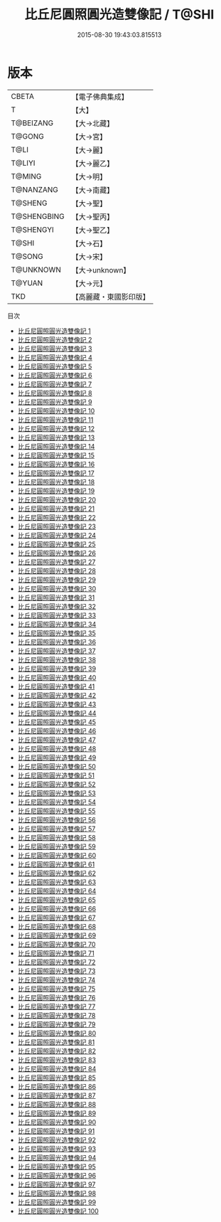 #+TITLE: 比丘尼圓照圓光造雙像記 / T@SHI

#+DATE: 2015-08-30 19:43:03.815513
* 版本
 |     CBETA|【電子佛典集成】|
 |         T|【大】     |
 | T@BEIZANG|【大→北藏】  |
 |    T@GONG|【大→宮】   |
 |      T@LI|【大→麗】   |
 |    T@LIYI|【大→麗乙】  |
 |    T@MING|【大→明】   |
 | T@NANZANG|【大→南藏】  |
 |   T@SHENG|【大→聖】   |
 |T@SHENGBING|【大→聖丙】  |
 | T@SHENGYI|【大→聖乙】  |
 |     T@SHI|【大→石】   |
 |    T@SONG|【大→宋】   |
 | T@UNKNOWN|【大→unknown】|
 |    T@YUAN|【大→元】   |
 |       TKD|【高麗藏・東國影印版】|
目次
 - [[file:KR6c0005_001.txt][比丘尼圓照圓光造雙像記 1]]
 - [[file:KR6c0005_002.txt][比丘尼圓照圓光造雙像記 2]]
 - [[file:KR6c0005_003.txt][比丘尼圓照圓光造雙像記 3]]
 - [[file:KR6c0005_004.txt][比丘尼圓照圓光造雙像記 4]]
 - [[file:KR6c0005_005.txt][比丘尼圓照圓光造雙像記 5]]
 - [[file:KR6c0005_006.txt][比丘尼圓照圓光造雙像記 6]]
 - [[file:KR6c0005_007.txt][比丘尼圓照圓光造雙像記 7]]
 - [[file:KR6c0005_008.txt][比丘尼圓照圓光造雙像記 8]]
 - [[file:KR6c0005_009.txt][比丘尼圓照圓光造雙像記 9]]
 - [[file:KR6c0005_010.txt][比丘尼圓照圓光造雙像記 10]]
 - [[file:KR6c0005_011.txt][比丘尼圓照圓光造雙像記 11]]
 - [[file:KR6c0005_012.txt][比丘尼圓照圓光造雙像記 12]]
 - [[file:KR6c0005_013.txt][比丘尼圓照圓光造雙像記 13]]
 - [[file:KR6c0005_014.txt][比丘尼圓照圓光造雙像記 14]]
 - [[file:KR6c0005_015.txt][比丘尼圓照圓光造雙像記 15]]
 - [[file:KR6c0005_016.txt][比丘尼圓照圓光造雙像記 16]]
 - [[file:KR6c0005_017.txt][比丘尼圓照圓光造雙像記 17]]
 - [[file:KR6c0005_018.txt][比丘尼圓照圓光造雙像記 18]]
 - [[file:KR6c0005_019.txt][比丘尼圓照圓光造雙像記 19]]
 - [[file:KR6c0005_020.txt][比丘尼圓照圓光造雙像記 20]]
 - [[file:KR6c0005_021.txt][比丘尼圓照圓光造雙像記 21]]
 - [[file:KR6c0005_022.txt][比丘尼圓照圓光造雙像記 22]]
 - [[file:KR6c0005_023.txt][比丘尼圓照圓光造雙像記 23]]
 - [[file:KR6c0005_024.txt][比丘尼圓照圓光造雙像記 24]]
 - [[file:KR6c0005_025.txt][比丘尼圓照圓光造雙像記 25]]
 - [[file:KR6c0005_026.txt][比丘尼圓照圓光造雙像記 26]]
 - [[file:KR6c0005_027.txt][比丘尼圓照圓光造雙像記 27]]
 - [[file:KR6c0005_028.txt][比丘尼圓照圓光造雙像記 28]]
 - [[file:KR6c0005_029.txt][比丘尼圓照圓光造雙像記 29]]
 - [[file:KR6c0005_030.txt][比丘尼圓照圓光造雙像記 30]]
 - [[file:KR6c0005_031.txt][比丘尼圓照圓光造雙像記 31]]
 - [[file:KR6c0005_032.txt][比丘尼圓照圓光造雙像記 32]]
 - [[file:KR6c0005_033.txt][比丘尼圓照圓光造雙像記 33]]
 - [[file:KR6c0005_034.txt][比丘尼圓照圓光造雙像記 34]]
 - [[file:KR6c0005_035.txt][比丘尼圓照圓光造雙像記 35]]
 - [[file:KR6c0005_036.txt][比丘尼圓照圓光造雙像記 36]]
 - [[file:KR6c0005_037.txt][比丘尼圓照圓光造雙像記 37]]
 - [[file:KR6c0005_038.txt][比丘尼圓照圓光造雙像記 38]]
 - [[file:KR6c0005_039.txt][比丘尼圓照圓光造雙像記 39]]
 - [[file:KR6c0005_040.txt][比丘尼圓照圓光造雙像記 40]]
 - [[file:KR6c0005_041.txt][比丘尼圓照圓光造雙像記 41]]
 - [[file:KR6c0005_042.txt][比丘尼圓照圓光造雙像記 42]]
 - [[file:KR6c0005_043.txt][比丘尼圓照圓光造雙像記 43]]
 - [[file:KR6c0005_044.txt][比丘尼圓照圓光造雙像記 44]]
 - [[file:KR6c0005_045.txt][比丘尼圓照圓光造雙像記 45]]
 - [[file:KR6c0005_046.txt][比丘尼圓照圓光造雙像記 46]]
 - [[file:KR6c0005_047.txt][比丘尼圓照圓光造雙像記 47]]
 - [[file:KR6c0005_048.txt][比丘尼圓照圓光造雙像記 48]]
 - [[file:KR6c0005_049.txt][比丘尼圓照圓光造雙像記 49]]
 - [[file:KR6c0005_050.txt][比丘尼圓照圓光造雙像記 50]]
 - [[file:KR6c0005_051.txt][比丘尼圓照圓光造雙像記 51]]
 - [[file:KR6c0005_052.txt][比丘尼圓照圓光造雙像記 52]]
 - [[file:KR6c0005_053.txt][比丘尼圓照圓光造雙像記 53]]
 - [[file:KR6c0005_054.txt][比丘尼圓照圓光造雙像記 54]]
 - [[file:KR6c0005_055.txt][比丘尼圓照圓光造雙像記 55]]
 - [[file:KR6c0005_056.txt][比丘尼圓照圓光造雙像記 56]]
 - [[file:KR6c0005_057.txt][比丘尼圓照圓光造雙像記 57]]
 - [[file:KR6c0005_058.txt][比丘尼圓照圓光造雙像記 58]]
 - [[file:KR6c0005_059.txt][比丘尼圓照圓光造雙像記 59]]
 - [[file:KR6c0005_060.txt][比丘尼圓照圓光造雙像記 60]]
 - [[file:KR6c0005_061.txt][比丘尼圓照圓光造雙像記 61]]
 - [[file:KR6c0005_062.txt][比丘尼圓照圓光造雙像記 62]]
 - [[file:KR6c0005_063.txt][比丘尼圓照圓光造雙像記 63]]
 - [[file:KR6c0005_064.txt][比丘尼圓照圓光造雙像記 64]]
 - [[file:KR6c0005_065.txt][比丘尼圓照圓光造雙像記 65]]
 - [[file:KR6c0005_066.txt][比丘尼圓照圓光造雙像記 66]]
 - [[file:KR6c0005_067.txt][比丘尼圓照圓光造雙像記 67]]
 - [[file:KR6c0005_068.txt][比丘尼圓照圓光造雙像記 68]]
 - [[file:KR6c0005_069.txt][比丘尼圓照圓光造雙像記 69]]
 - [[file:KR6c0005_070.txt][比丘尼圓照圓光造雙像記 70]]
 - [[file:KR6c0005_071.txt][比丘尼圓照圓光造雙像記 71]]
 - [[file:KR6c0005_072.txt][比丘尼圓照圓光造雙像記 72]]
 - [[file:KR6c0005_073.txt][比丘尼圓照圓光造雙像記 73]]
 - [[file:KR6c0005_074.txt][比丘尼圓照圓光造雙像記 74]]
 - [[file:KR6c0005_075.txt][比丘尼圓照圓光造雙像記 75]]
 - [[file:KR6c0005_076.txt][比丘尼圓照圓光造雙像記 76]]
 - [[file:KR6c0005_077.txt][比丘尼圓照圓光造雙像記 77]]
 - [[file:KR6c0005_078.txt][比丘尼圓照圓光造雙像記 78]]
 - [[file:KR6c0005_079.txt][比丘尼圓照圓光造雙像記 79]]
 - [[file:KR6c0005_080.txt][比丘尼圓照圓光造雙像記 80]]
 - [[file:KR6c0005_081.txt][比丘尼圓照圓光造雙像記 81]]
 - [[file:KR6c0005_082.txt][比丘尼圓照圓光造雙像記 82]]
 - [[file:KR6c0005_083.txt][比丘尼圓照圓光造雙像記 83]]
 - [[file:KR6c0005_084.txt][比丘尼圓照圓光造雙像記 84]]
 - [[file:KR6c0005_085.txt][比丘尼圓照圓光造雙像記 85]]
 - [[file:KR6c0005_086.txt][比丘尼圓照圓光造雙像記 86]]
 - [[file:KR6c0005_087.txt][比丘尼圓照圓光造雙像記 87]]
 - [[file:KR6c0005_088.txt][比丘尼圓照圓光造雙像記 88]]
 - [[file:KR6c0005_089.txt][比丘尼圓照圓光造雙像記 89]]
 - [[file:KR6c0005_090.txt][比丘尼圓照圓光造雙像記 90]]
 - [[file:KR6c0005_091.txt][比丘尼圓照圓光造雙像記 91]]
 - [[file:KR6c0005_092.txt][比丘尼圓照圓光造雙像記 92]]
 - [[file:KR6c0005_093.txt][比丘尼圓照圓光造雙像記 93]]
 - [[file:KR6c0005_094.txt][比丘尼圓照圓光造雙像記 94]]
 - [[file:KR6c0005_095.txt][比丘尼圓照圓光造雙像記 95]]
 - [[file:KR6c0005_096.txt][比丘尼圓照圓光造雙像記 96]]
 - [[file:KR6c0005_097.txt][比丘尼圓照圓光造雙像記 97]]
 - [[file:KR6c0005_098.txt][比丘尼圓照圓光造雙像記 98]]
 - [[file:KR6c0005_099.txt][比丘尼圓照圓光造雙像記 99]]
 - [[file:KR6c0005_100.txt][比丘尼圓照圓光造雙像記 100]]
